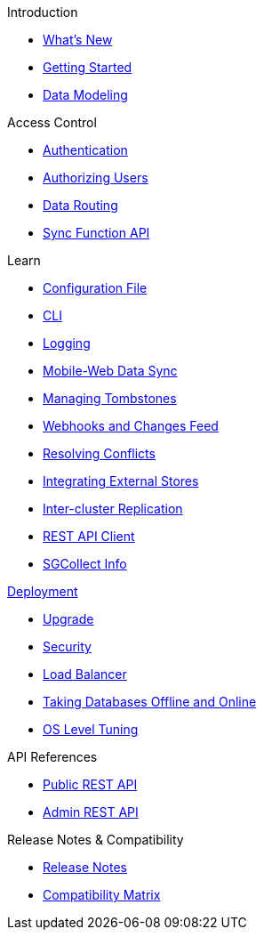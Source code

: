.Introduction
* xref:index.adoc[What's New]
* xref:getting-started.adoc[Getting Started]
* xref:data-modeling.adoc[Data Modeling]

.Access Control
* xref:authentication.adoc[Authentication]
* xref:authorizing-users.adoc[Authorizing Users]
* xref:data-routing.adoc[Data Routing]
* xref:sync-function-api.adoc[Sync Function API]

.Learn
* xref:config-properties.adoc[Configuration File]
* xref:command-line-options.adoc[CLI]
* xref:logging.adoc[Logging]
* xref:shared-bucket-access.adoc[Mobile-Web Data Sync]
* xref:managing-tombstones.adoc[Managing Tombstones]
* xref:server-integration.adoc[Webhooks and Changes Feed]
* xref:resolving-conflicts.adoc[Resolving Conflicts]
* xref:integrating-external-stores.adoc[Integrating External Stores]
* xref:running-replications.adoc[Inter-cluster Replication]
* xref:rest-api-client.adoc[REST API Client]
* xref:sgcollect-info.adoc[SGCollect Info]

.xref:deployment.adoc[Deployment]
* xref:upgrade.adoc[Upgrade]
* xref:security.adoc[Security]
* xref:load-balancer.adoc[Load Balancer]
* xref:database-offline.adoc[Taking Databases Offline and Online]
* xref:os-level-tuning.adoc[OS Level Tuning]

.API References
* xref:rest-api.adoc[Public REST API]
* xref:admin-rest-api.adoc[Admin REST API]

.Release Notes & Compatibility
* xref:release-notes.adoc[Release Notes]
* xref:compatibility-matrix.adoc[Compatibility Matrix]
